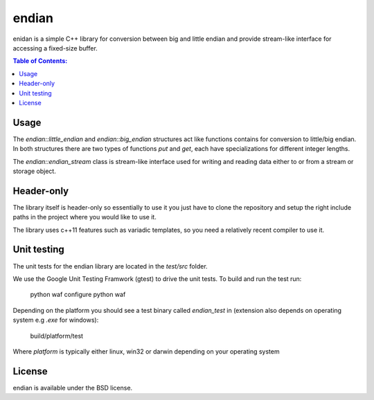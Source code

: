 ======
endian
======

enidan is a simple C++ library for conversion between big and little endian and provide stream-like interface for accessing a fixed-size buffer.

.. image:: http://buildbot.steinwurf.dk/svgstatus?project=endian
    :target: http://buildbot.steinwurf.dk/stats?projects=endian

.. contents:: Table of Contents:
   :local:

Usage
=====

The `endian::little_endian` and `endian::big_endian` structures act like functions contains for conversion to little/big endian. In both structures there are two types of functions `put` and `get`, each have specializations for different integer lengths.

The `endian::endian_stream` class is stream-like interface used for writing and reading data either to or from a stream or storage object.


Header-only
====

The library itself is header-only so essentially to use it you just have to clone the repository and setup the right include paths in the project where you would like to use it.

The library uses c++11 features such as variadic templates, so you need a relatively recent compiler to use it.

Unit testing
=====

The unit tests for the endian library are located in the `test/src` folder.

We use the Google Unit Testing Framwork (gtest) to drive the unit tests. To build and run the test run:

    python waf configure
    python waf

Depending on the platform you should see a test binary called `endian_test` in (extension also depends on operating system e.g `.exe` for windows):

   build/platform/test

Where `platform` is typically either linux, win32 or darwin depending on your operating system

License
=====

endian is available under the BSD license.
